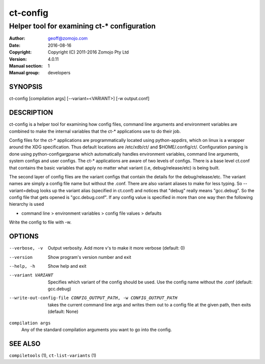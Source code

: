 ============
ct-config
============

--------------------------------------------
Helper tool for examining ct-* configuration
--------------------------------------------

:Author: geoff@zomojo.com
:Date:   2016-08-16
:Copyright: Copyright (C) 2011-2016 Zomojo Pty Ltd
:Version: 4.0.11
:Manual section: 1
:Manual group: developers

SYNOPSIS
========
ct-config [compilation args] [--variant=<VARIANT>] [-w output.conf]

DESCRIPTION
===========
ct-config is a helper tool for examining how config files, command line 
arguments and environment variables are combined to make the internal 
variables that the ct-* applications use to do their job.

Config files for the ct-* applications are programmatically located using 
python-appdirs, which on linux is a wrapper around the XDG specification. 
Thus default locations are /etc/xdb/ct/ and $HOME/.config/ct/.  
Configuration parsing is done using python-configargparse which automatically 
handles environment variables, command line arguments, system configs
and user configs.  The ct-* applications are aware of two levels of configs.  
There is a base level ct.conf that contains the basic variables that apply no 
matter what variant (i.e, debug/release/etc) is being built. 

The second layer of config files are the variant configs that contain the 
details for the debug/release/etc.  The variant names are simply a config file 
name but without the .conf. There are also variant aliases to make for less 
typing. So --variant=debug looks up the variant alias (specified in ct.conf) 
and notices that "debug" really means "gcc.debug".  So the config file that 
gets opened is "gcc.debug.conf".  If any config value is specified in more 
than one way then the following hierarchy is used

* command line > environment variables > config file values > defaults

Write the config to file with -w.

OPTIONS
=======

--verbose, -v  Output verbosity. Add more v's to make it more verbose (default: 0)
--version      Show program's version number and exit
--help, -h     Show help and exit
--variant VARIANT  Specifies which variant of the config should be used. Use the config name without the .conf (default: gcc.debug)
--write-out-config-file CONFIG_OUTPUT_PATH, -w CONFIG_OUTPUT_PATH    takes the current command line args and writes them out to a config file at the given path, then exits (default: None)

``compilation args``
    Any of the standard compilation arguments you want to go into the config.


SEE ALSO
========
``compiletools`` (1), ``ct-list-variants`` (1)
